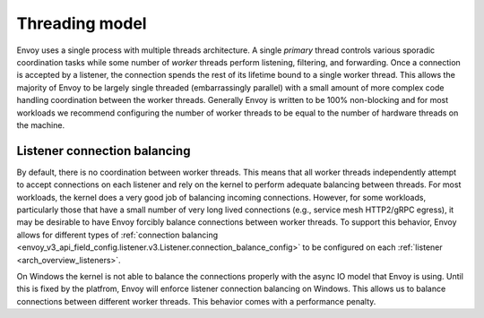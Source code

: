 .. _arch_overview_threading:

Threading model
===============

Envoy uses a single process with multiple threads architecture. A single *primary* thread controls
various sporadic coordination tasks while some number of *worker* threads perform listening,
filtering, and forwarding. Once a connection is accepted by a listener, the connection spends the
rest of its lifetime bound to a single worker thread. This allows the majority of Envoy to be
largely single threaded (embarrassingly parallel) with a small amount of more complex code handling
coordination between the worker threads. Generally Envoy is written to be 100% non-blocking and for
most workloads we recommend configuring the number of worker threads to be equal to the number of
hardware threads on the machine.

Listener connection balancing
-----------------------------

By default, there is no coordination between worker threads. This means that all worker threads
independently attempt to accept connections on each listener and rely on the kernel to perform
adequate balancing between threads. For most workloads, the kernel does a very good job of
balancing incoming connections. However, for some workloads, particularly those that have a small
number of very long lived connections (e.g., service mesh HTTP2/gRPC egress), it may be desirable
to have Envoy forcibly balance connections between worker threads. To support this behavior,
Envoy allows for different types of :ref:`connection balancing
<envoy_v3_api_field_config.listener.v3.Listener.connection_balance_config>` to be configured on each :ref:`listener
<arch_overview_listeners>`.

On Windows the kernel is not able to balance the connections properly with the async IO model that Envoy is using.
Until this is fixed by the platfrom, Envoy will enforce listener connection balancing on Windows. This allows us to
balance connections between different worker threads. This behavior comes with a performance penalty.

